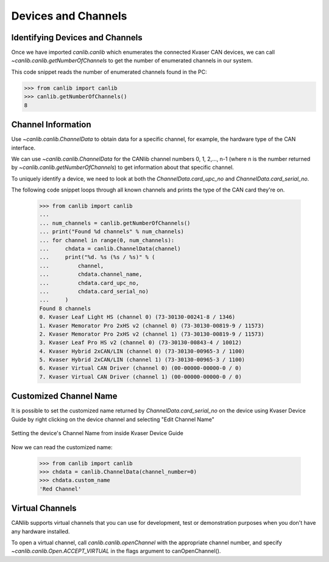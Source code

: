Devices and Channels
====================

Identifying Devices and Channels
--------------------------------

Once we have imported `canlib.canlib` which enumerates the connected Kvaser CAN
devices, we can call `~canlib.canlib.getNumberOfChannels` to get the number of
enumerated channels in our system.

This code snippet reads the number of enumerated channels found in the PC:

>>> from canlib import canlib
>>> canlib.getNumberOfChannels()
8

Channel Information
-------------------

Use `~canlib.canlib.ChannelData` to obtain data for a specific channel, for
example, the hardware type of the CAN interface.

We can use `~canlib.canlib.ChannelData` for the CANlib channel numbers 0, 1,
2,..., n-1 (where n is the number returned by
`~canlib.canlib.getNumberOfChannels`) to get information about that specific
channel.

To uniquely identify a device, we need to look at both the
`ChannelData.card_upc_no` and `ChannelData.card_serial_no`.

The following code snippet loops through all known channels and prints the type
of the CAN card they're on.

    >>> from canlib import canlib
    ...
    ... num_channels = canlib.getNumberOfChannels()
    ... print("Found %d channels" % num_channels)
    ... for channel in range(0, num_channels):
    ...     chdata = canlib.ChannelData(channel)
    ...     print("%d. %s (%s / %s)" % (
    ...         channel,
    ...         chdata.channel_name,
    ...         chdata.card_upc_no,
    ...         chdata.card_serial_no)
    ...     )
    Found 8 channels
    0. Kvaser Leaf Light HS (channel 0) (73-30130-00241-8 / 1346)
    1. Kvaser Memorator Pro 2xHS v2 (channel 0) (73-30130-00819-9 / 11573)
    2. Kvaser Memorator Pro 2xHS v2 (channel 1) (73-30130-00819-9 / 11573)
    3. Kvaser Leaf Pro HS v2 (channel 0) (73-30130-00843-4 / 10012)
    4. Kvaser Hybrid 2xCAN/LIN (channel 0) (73-30130-00965-3 / 1100)
    5. Kvaser Hybrid 2xCAN/LIN (channel 1) (73-30130-00965-3 / 1100)
    6. Kvaser Virtual CAN Driver (channel 0) (00-00000-00000-0 / 0)
    7. Kvaser Virtual CAN Driver (channel 1) (00-00000-00000-0 / 0)


Customized Channel Name
-----------------------
It is possible to set the customized name returned by `ChannelData.card_serial_no` on the device using Kvaser Device Guide by right clicking on the device channel and selecting "Edit Channel Name"

.. figure:: editchannelname.png
   :align:  center

   Setting the device's Channel Name from inside Kvaser Device Guide

Now we can read the customized name:

    >>> from canlib import canlib
    >>> chdata = canlib.ChannelData(channel_number=0)
    >>> chdata.custom_name
    'Red Channel'


Virtual Channels
----------------

CANlib supports virtual channels that you can use for development, test or
demonstration purposes when you don't have any hardware installed.

To open a virtual channel, call `canlib.canlib.openChannel` with the
appropriate channel number, and specify `~canlib.canlib.Open.ACCEPT_VIRTUAL` in the
flags argument to canOpenChannel().
